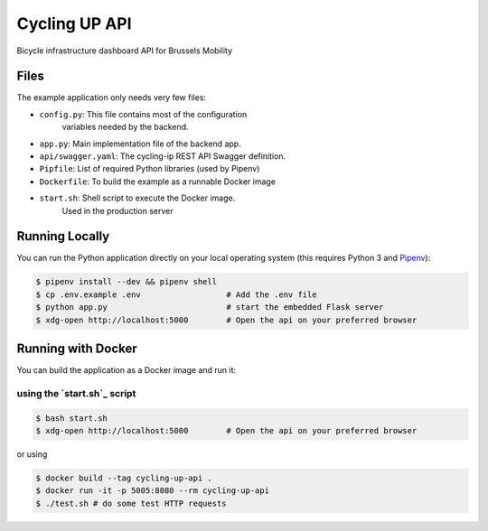 ==============================
Cycling UP API
==============================

Bicycle infrastructure dashboard  API for Brussels Mobility

Files
=====

The example application only needs very few files:

* ``config.py``:        This file contains most of the configuration
                        variables needed by the backend.
* ``app.py``:           Main implementation file of the backend app.
* ``api/swagger.yaml``: The cycling-ip REST API Swagger definition.
* ``Pipfile``:          List of required Python libraries (used by Pipenv)
* ``Dockerfile``:       To build the example as a runnable Docker image
* ``start.sh``:         Shell script to execute the Docker image.
                        Used in the production server


Running Locally
===============

You can run the Python application directly on your local operating system (this requires Python 3 and `Pipenv <https://docs.pipenv.org/>`_):

.. code-block:: bash

    $ pipenv install --dev && pipenv shell
    $ cp .env.example .env                  # Add the .env file
    $ python app.py                         # start the embedded Flask server
    $ xdg-open http://localhost:5000        # Open the api on your preferred browser


Running with Docker
===================

You can build the application as a Docker image and run it:

using the `start.sh`_ script
----------------------------

.. code-block:: bash

    $ bash start.sh
    $ xdg-open http://localhost:5000        # Open the api on your preferred browser


or using

.. code-block:: bash

    $ docker build --tag cycling-up-api .
    $ docker run -it -p 5005:8080 --rm cycling-up-api
    $ ./test.sh # do some test HTTP requests
